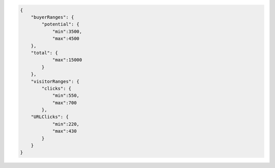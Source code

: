 .. code-block:: javascript

    {
        "buyerRanges": {
            "potential": {
                "min":3500,
                "max":4500
        },
        "total": {
                "max":15000
            }
        },
        "visitorRanges": {
            "clicks": {
                "min":550,
                "max":700
            },
        "URLClicks": {
                "min":220,
                "max":430
            }
        }
    }
